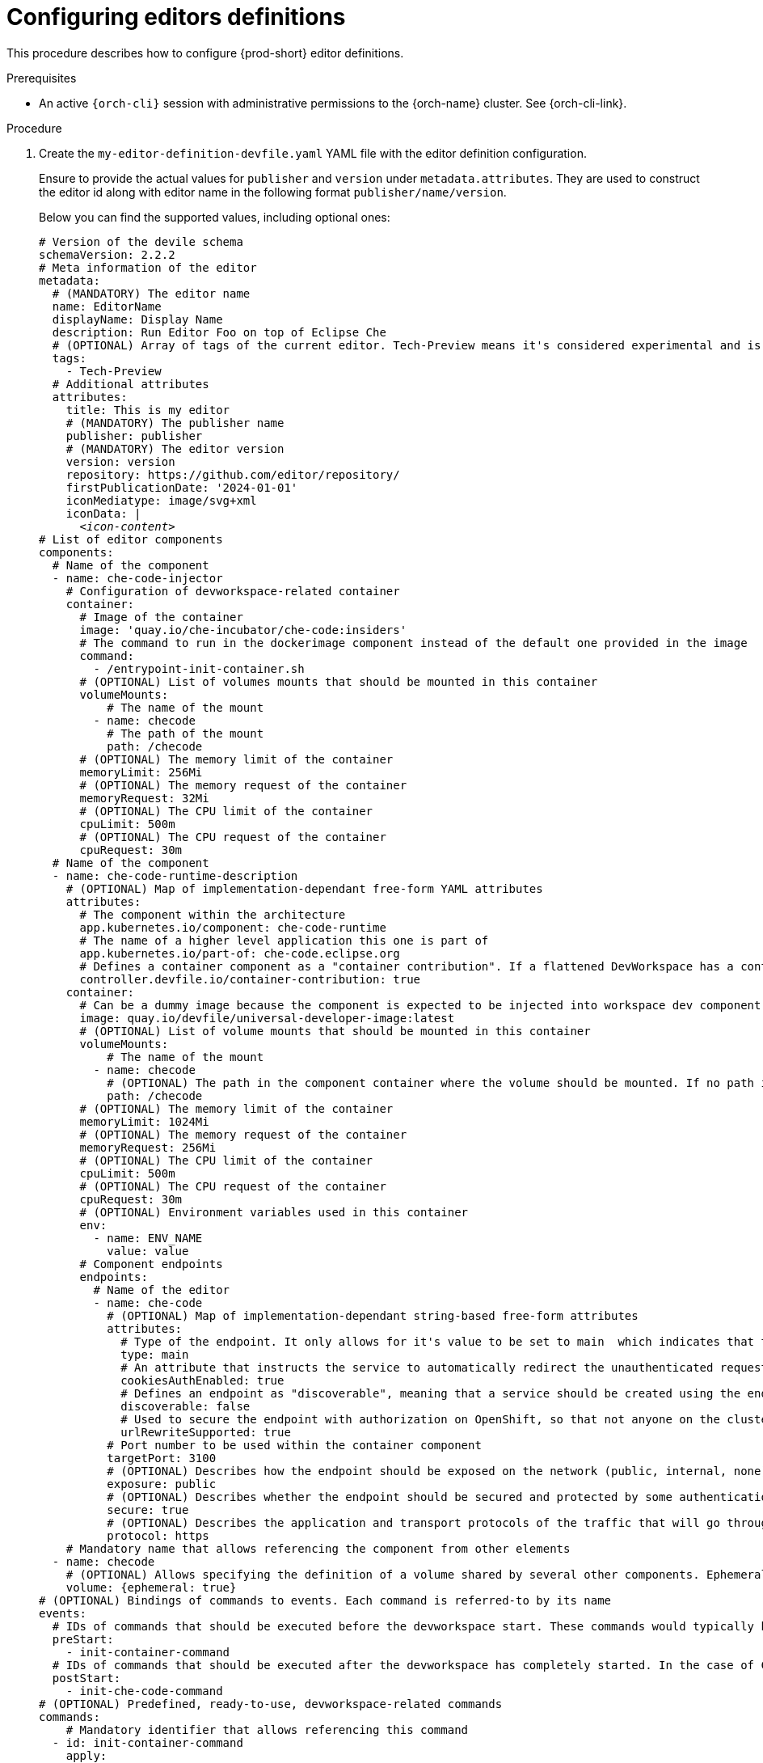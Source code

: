 :_content-type: PROCEDURE
:description: Configuring editors definitions
:keywords: administration guide, configuring, dashboard, editors
:navtitle: Configuring editors definitions
:page-aliases: installation-guide:configuring-editors-definitions.adoc

[id="configuring-editors-definitions"]
= Configuring editors definitions

This procedure describes how to configure {prod-short} editor definitions.

.Prerequisites

* An active `{orch-cli}` session with administrative permissions to the {orch-name} cluster. See {orch-cli-link}.

.Procedure

. Create the `my-editor-definition-devfile.yaml` YAML file with the editor definition configuration.
+
Ensure to provide the actual values for `publisher` and `version` under `metadata.attributes`.
They are used to construct the editor id along with editor name in the following format `publisher/name/version`.
+
Below you can find the supported values, including optional ones:
+
[source,yaml,subs="+quotes,+attributes"]
----
# Version of the devile schema
schemaVersion: 2.2.2
# Meta information of the editor
metadata:
  # (MANDATORY) The editor name
  name: EditorName
  displayName: Display Name
  description: Run Editor Foo on top of Eclipse Che
  # (OPTIONAL) Array of tags of the current editor. Tech-Preview means it's considered experimental and is not recommended for production environments. While it can include new features and improvements, it may still contain bugs or undergo significant changes before reaching a stable version.
  tags:
    - Tech-Preview
  # Additional attributes
  attributes:
    title: This is my editor
    # (MANDATORY) The publisher name
    publisher: publisher
    # (MANDATORY) The editor version
    version: version
    repository: https://github.com/editor/repository/
    firstPublicationDate: '2024-01-01'
    iconMediatype: image/svg+xml
    iconData: |
      __<icon-content>__
# List of editor components
components:
  # Name of the component
  - name: che-code-injector
    # Configuration of devworkspace-related container
    container:
      # Image of the container
      image: 'quay.io/che-incubator/che-code:insiders'
      # The command to run in the dockerimage component instead of the default one provided in the image
      command:
        - /entrypoint-init-container.sh
      # (OPTIONAL) List of volumes mounts that should be mounted in this container
      volumeMounts:
          # The name of the mount
        - name: checode
          # The path of the mount
          path: /checode
      # (OPTIONAL) The memory limit of the container
      memoryLimit: 256Mi
      # (OPTIONAL) The memory request of the container
      memoryRequest: 32Mi
      # (OPTIONAL) The CPU limit of the container
      cpuLimit: 500m
      # (OPTIONAL) The CPU request of the container
      cpuRequest: 30m
  # Name of the component
  - name: che-code-runtime-description
    # (OPTIONAL) Map of implementation-dependant free-form YAML attributes
    attributes:
      # The component within the architecture
      app.kubernetes.io/component: che-code-runtime
      # The name of a higher level application this one is part of
      app.kubernetes.io/part-of: che-code.eclipse.org
      # Defines a container component as a "container contribution". If a flattened DevWorkspace has a container component with the merge-contribution attribute, then any container contributions are merged into that container component
      controller.devfile.io/container-contribution: true
    container:
      # Can be a dummy image because the component is expected to be injected into workspace dev component
      image: quay.io/devfile/universal-developer-image:latest
      # (OPTIONAL) List of volume mounts that should be mounted in this container
      volumeMounts:
          # The name of the mount
        - name: checode
          # (OPTIONAL) The path in the component container where the volume should be mounted. If no path is defined, the default path is the is /<name>
          path: /checode
      # (OPTIONAL) The memory limit of the container
      memoryLimit: 1024Mi
      # (OPTIONAL) The memory request of the container
      memoryRequest: 256Mi
      # (OPTIONAL) The CPU limit of the container
      cpuLimit: 500m
      # (OPTIONAL) The CPU request of the container
      cpuRequest: 30m
      # (OPTIONAL) Environment variables used in this container
      env:
        - name: ENV_NAME
          value: value
      # Component endpoints
      endpoints:
        # Name of the editor
        - name: che-code
          # (OPTIONAL) Map of implementation-dependant string-based free-form attributes
          attributes:
            # Type of the endpoint. It only allows for it's value to be set to main  which indicates that the endpoint should be used as the mainUrl in the workspace status (i.e. it should be the URL used to access the editor in this context)
            type: main
            # An attribute that instructs the service to automatically redirect the unauthenticated requests for current user authentication. Setting this attribute to true has security consequences because it makes Cross-site request forgery (CSRF) attacks possible. The default value of the attribute is false.
            cookiesAuthEnabled: true
            # Defines an endpoint as "discoverable", meaning that a service should be created using the endpoint name (i.e. instead of generating a service name for all endpoints, this endpoint should be statically accessible)
            discoverable: false
            # Used to secure the endpoint with authorization on OpenShift, so that not anyone on the cluster can access the endpoint, the attribute enables authentication.
            urlRewriteSupported: true
          # Port number to be used within the container component
          targetPort: 3100
          # (OPTIONAL) Describes how the endpoint should be exposed on the network (public, internal, none)
          exposure: public
          # (OPTIONAL) Describes whether the endpoint should be secured and protected by some authentication process
          secure: true
          # (OPTIONAL) Describes the application and transport protocols of the traffic that will go through this endpoint
          protocol: https
    # Mandatory name that allows referencing the component from other elements
  - name: checode
    # (OPTIONAL) Allows specifying the definition of a volume shared by several other components. Ephemeral volumes are not stored persistently across restarts. Defaults to false
    volume: {ephemeral: true}
# (OPTIONAL) Bindings of commands to events. Each command is referred-to by its name
events:
  # IDs of commands that should be executed before the devworkspace start. These commands would typically be executed in an init container
  preStart:
    - init-container-command
  # IDs of commands that should be executed after the devworkspace has completely started. In the case of Che-Code, these commands should be executed after all plugins and extensions have started, including project cloning. This means that those commands are not triggered until the user opens the IDE within the browser
  postStart:
    - init-che-code-command
# (OPTIONAL) Predefined, ready-to-use, devworkspace-related commands
commands:
    # Mandatory identifier that allows referencing this command
  - id: init-container-command
    apply:
      # Describes the component for the apply command
      component: che-code-injector
    # Mandatory identifier that allows referencing this command
  - id: init-che-code-command
    # CLI Command executed in an existing component container
    exec:
      # Describes component for the exec command
      component: che-code-runtime-description
      # The actual command-line string
      commandLine: 'nohup /checode/entrypoint-volume.sh > /checode/entrypoint-logs.txt
        2>&1 &'
----

. Create a ConfigMap with the editor definition content:
+
[source,shell,subs="+quotes,+attributes"]
----
{orch-cli} create configmap my-editor-definition --from-file=my-editor-definition-devfile.yaml -n {prod-namespace}
----

. Add the required labels to the ConfigMap:
+
[source,shell,subs="+quotes,+attributes"]
----
{orch-cli} label configmap my-editor-definition app.kubernetes.io/part-of=che.eclipse.org app.kubernetes.io/component=editor-definition -n {prod-namespace}
----

. Refresh the {prod-short} Dashboard page to see new available editor.

.Additional resources

* link:https://devfile.io/docs/2.2.2/what-is-a-devfile[Devfile documentation]

* {editor-definition-samples-link}

